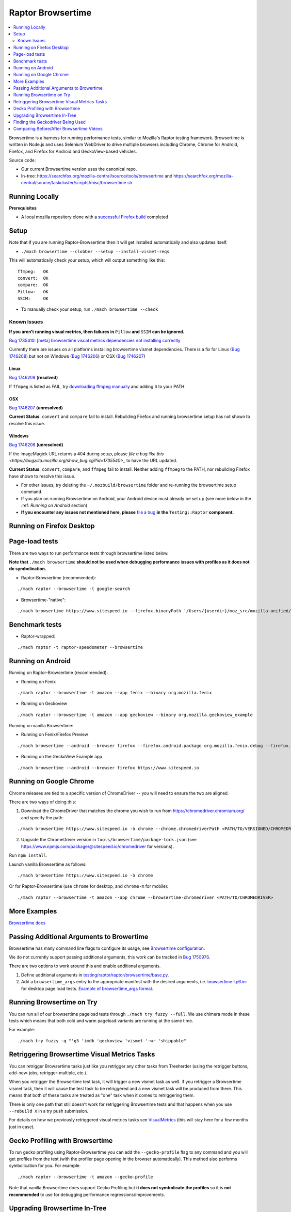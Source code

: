##################
Raptor Browsertime
##################

.. contents::
   :depth: 2
   :local:

Browsertime is a harness for running performance tests, similar to Mozilla's Raptor testing framework. Browsertime is written in Node.js and uses Selenium WebDriver to drive multiple browsers including Chrome, Chrome for Android, Firefox, and Firefox for Android and GeckoView-based vehicles.

Source code:

- Our current Browsertime version uses the canonical repo.
- In-tree: https://searchfox.org/mozilla-central/source/tools/browsertime and https://searchfox.org/mozilla-central/source/taskcluster/scripts/misc/browsertime.sh

Running Locally
---------------

**Prerequisites**

- A local mozilla repository clone with a `successful Firefox build <https://developer.mozilla.org/en-US/docs/Mozilla/Developer_guide/Build_Instructions>`_ completed

Setup
-----

Note that if you are running Raptor-Browsertime then it will get installed automatically and also updates itself.

- ``./mach browsertime --clobber --setup --install-vismet-reqs``

This will automatically check your setup, which will output something like this:

::

    ffmpeg:   OK
    convert:  OK
    compare:  OK
    Pillow:   OK
    SSIM:     OK

- To manually check your setup, run ``./mach browsertime --check``

Known Issues
^^^^^^^^^^^^

**If you aren't running visual metrics, then failures in** ``Pillow`` **and** ``SSIM`` **can be ignored.**

`Bug 1735410: [meta] browsertime visual metrics dependencies not installing correctly <https://bugzilla.mozilla.org/show_bug.cgi?id=1735410>`_

Currently there are issues on all platforms installing browsertime vismet dependencies. There is a fix for Linux (`Bug 1746208 <https://bugzilla.mozilla.org/show_bug.cgi?id=1746208>`__) but not on Windows (`Bug 1746206 <https://bugzilla.mozilla.org/show_bug.cgi?id=1746206>`__) or OSX (`Bug 1746207 <https://bugzilla.mozilla.org/show_bug.cgi?id=1746207>`__)

Linux
"""""
`Bug 1746208 <https://bugzilla.mozilla.org/show_bug.cgi?id=1746208>`__ **(resolved)**

If ``ffmpeg`` is listed as FAIL, try `downloading ffmpeg manually <https://ffmpeg.org/>`_ and adding it to your PATH

OSX
"""

`Bug 1746207 <https://bugzilla.mozilla.org/show_bug.cgi?id=1746207>`__ **(unresolved)**

**Current Status**: ``convert`` and ``compare`` fail to install. Rebuilding Firefox and running browsertime setup has not shown to resolve this issue.

Windows
"""""""

`Bug 1746206 <https://bugzilla.mozilla.org/show_bug.cgi?id=1746206>`__ **(unresolved)**

If the ImageMagick URL returns a 404 during setup, please `file a bug like this <https://bugzilla.mozilla.org/show_bug.cgi?id=1735540>_` to have the URL updated.

**Current Status**: ``convert``, ``compare``, and ``ffmpeg`` fail to install. Neither adding ``ffmpeg`` to the PATH, nor rebuilding Firefox have shown to resolve this issue.


-  For other issues, try deleting the ``~/.mozbuild/browsertime`` folder and re-running the browsertime setup command.

- If you plan on running Browsertime on Android, your Android device must already be set up (see more below in the :ref: `Running on Android` section)

- **If you encounter any issues not mentioned here, please** `file a bug <https://bugzilla.mozilla.org/enter_bug.cgi?product=Testing&component=Raptor>`_ **in the** ``Testing::Raptor`` **component.**


Running on Firefox Desktop
--------------------------

Page-load tests
---------------
There are two ways to run performance tests through browsertime listed below.

**Note that** ``./mach browsertime`` **should not be used when debugging performance issues with profiles as it does not do symbolication.**

* Raptor-Browsertime (recommended):

::

  ./mach raptor --browsertime -t google-search

* Browsertime-"native":

::

    ./mach browsertime https://www.sitespeed.io --firefox.binaryPath '/Users/{userdir}/moz_src/mozilla-unified/obj-x86_64-apple-darwin18.7.0/dist/Nightly.app/Contents/MacOS/firefox'

Benchmark tests
---------------
* Raptor-wrapped:

::

  ./mach raptor -t raptor-speedometer --browsertime

Running on Android
------------------
Running on Raptor-Browsertime (recommended):

* Running on Fenix

::

  ./mach raptor --browsertime -t amazon --app fenix --binary org.mozilla.fenix

* Running on Geckoview

::

  ./mach raptor --browsertime -t amazon --app geckoview --binary org.mozilla.geckoview_example

Running on vanilla Browsertime:

* Running on Fenix/Firefox Preview

::

    ./mach browsertime --android --browser firefox --firefox.android.package org.mozilla.fenix.debug --firefox.android.activity org.mozilla.fenix.IntentReceiverActivity https://www.sitespeed.io

* Running on the GeckoView Example app

::

  ./mach browsertime --android --browser firefox https://www.sitespeed.io

Running on Google Chrome
------------------------
Chrome releases are tied to a specific version of ChromeDriver -- you will need to ensure the two are aligned.

There are two ways of doing this:

1. Download the ChromeDriver that matches the chrome you wish to run from https://chromedriver.chromium.org/ and specify the path:

::

  ./mach browsertime https://www.sitespeed.io -b chrome --chrome.chromedriverPath <PATH/TO/VERSIONED/CHROMEDRIVER>

2. Upgrade the ChromeDriver version in ``tools/browsertime/package-lock.json`` (see https://www.npmjs.com/package/@sitespeed.io/chromedriver for versions).

Run ``npm install``.

Launch vanilla Browsertime as follows:

::

  ./mach browsertime https://www.sitespeed.io -b chrome

Or for Raptor-Browsertime (use ``chrome`` for desktop, and ``chrome-m`` for mobile):

::

  ./mach raptor --browsertime -t amazon --app chrome --browsertime-chromedriver <PATH/TO/CHROMEDRIVER>

More Examples
-------------

`Browsertime docs <https://github.com/mozilla/browsertime/tree/master/docs/examples>`_

Passing Additional Arguments to Browertime
------------------------------------------

Browsertime has many command line flags to configure its usage, see `Browsertime configuration <https://www.sitespeed.io/documentation/browsertime/configuration/>`_.

We do not currently support passing additional arguments, this work can be tracked in `Bug 1750976 <https://bugzilla.mozilla.org/show_bug.cgi?id=1750976>`_.

There are two options to work around this and enable additional arguments.

1. Define additional arguments in `testing/raptor/raptor/browsertime/base.py <https://searchfox.org/mozilla-central/source/testing/raptor/raptor/browsertime/base.py#220-252>`_.

2. Add a ``browsertime_args`` entry to the appropriate manifest with the desired arguments, i.e. `browsertime-tp6.ini <https://searchfox.org/mozilla-central/source/testing/raptor/raptor/tests/tp6/desktop/browsertime-tp6.ini>`_ for desktop page load tests. `Example of browsertime_args format <https://searchfox.org/mozilla-central/source/testing/raptor/raptor/tests/custom/browsertime-process-switch.ini#27>`_.


Running Browsertime on Try
--------------------------
You can run all of our browsertime pageload tests through ``./mach try fuzzy --full``. We use chimera mode in these tests which means that both cold and warm pageload variants are running at the same time.

For example:

::

  ./mach try fuzzy -q "'g5 'imdb 'geckoview 'vismet '-wr 'shippable"

Retriggering Browsertime Visual Metrics Tasks
---------------------------------------------

You can retrigger Browsertime tasks just like you retrigger any other tasks from Treeherder (using the retrigger buttons, add-new-jobs, retrigger-multiple, etc.).

When you retrigger the Browsertime test task, it will trigger a new vismet task as well. If you retrigger a Browsertime vismet task, then it will cause the test task to be retriggered and a new vismet task will be produced from there. This means that both of these tasks are treated as "one" task when it comes to retriggering them.

There is only one path that still doesn't work for retriggering Browsertime tests and that happens when you use ``--rebuild X`` in a try push submission.

For details on how we previously retriggered visual metrics tasks see `VisualMetrics <https://wiki.mozilla.org/TestEngineering/Performance/Raptor/VisualMetrics>`_ (this will stay here for a few months just in case).

Gecko Profiling with Browsertime
--------------------------------

To run gecko profiling using Raptor-Browsertime you can add the ``--gecko-profile`` flag to any command and you will get profiles from the test (with the profiler page opening in the browser automatically). This method also performs symbolication for you. For example:

::

  ./mach raptor --browsertime -t amazon --gecko-profile

Note that vanilla Browsertime does support Gecko Profiling but **it does not symbolicate the profiles** so it is **not recommended** to use for debugging performance regressions/improvements.

Upgrading Browsertime In-Tree
-----------------------------
To upgrade the browsertime version used in-tree you can run, then commit the changes made to ``package.json`` and ``package-lock.json``:

::

  ./mach browsertime --update-upstream-url <TARBALL-URL>

Here is a sample URL that we can update to: https://github.com/sitespeedio/browsertime/tarball/89771a1d6be54114db190427dbc281582cba3d47

To test the upgrade, run a raptor test locally (with and without visual-metrics ``--browsertime-visualmetrics`` if possible) and test it on try with at least one test on desktop and mobile.

Finding the Geckodriver Being Used
----------------------------------
If you're looking for the latest geckodriver being used there are two ways:
* Find the latest one from here: https://treeherder.mozilla.org/jobs?repo=mozilla-central&searchStr=geckodriver
* Alternatively, if you're trying to figure out which geckodriver a given CI task is using, you can click on the browsertime task in treeherder, and then click on the ``Task`` id in the bottom left of the pop-up interface. Then in the window that opens up, click on `See more` in the task details tab on the left, this will show you the dependent tasks with the latest toolchain-geckodriver being used. There's an Artifacts drop down on the right hand side for the toolchain-geckodriver task that you can find the latest geckodriver in.

If you're trying to test Browsertime with a new geckodriver, you can do either of the following:
* Request a new geckodriver build in your try run (i.e. through ``./mach try fuzzy``).
* Trigger a new geckodriver in a try push, then trigger the browsertime tests which will then use the newly built version in the try push.

Comparing Before/After Browsertime Videos
-----------------------------------------

We have some scripts that can produce side-by-side comparison videos for you of the worst pairing of videos. You can find the script here: https://github.com/mozilla/mozperftest-tools#browsertime-side-by-side-video-comparisons

Once the side-by-side comparison is produced, the video on the left is the old/base video, and the video on the right is the new video.
